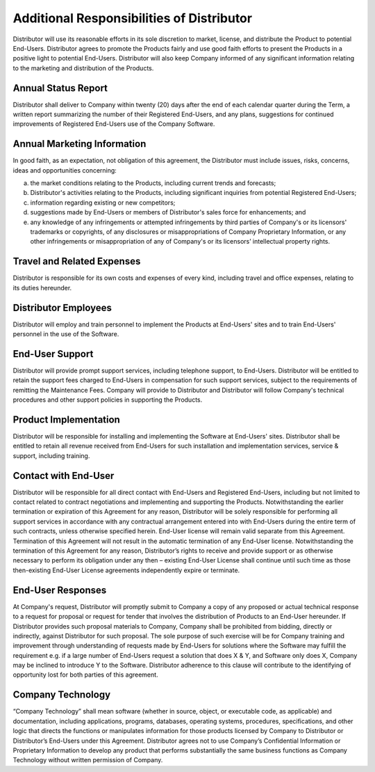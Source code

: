 Additional Responsibilities of Distributor
======================================================================

Distributor will use its reasonable efforts in its sole discretion to  market, license, and distribute the Product to potential End-Users. Distributor agrees to promote the Products fairly and use good faith efforts to present the Products in a positive light to potential End-Users. Distributor will also keep Company informed of any significant information relating to the marketing and distribution of the Products. 

Annual Status Report
~~~~~~~~~~~~~~~~~~~~~~~~~~~~~~~~~~~~~~~~~~~~~~~~~~~~~~~~

Distributor shall deliver to Company within twenty (20) days after the end of each calendar quarter during the Term, a written report summarizing the number of their Registered End-Users, and any plans, suggestions for continued improvements of Registered End-Users use of the Company Software. 

Annual Marketing Information
~~~~~~~~~~~~~~~~~~~~~~~~~~~~~~~~~~~~~~~~~~~~~~~~~~~~~~~~
In good faith, as an expectation, not obligation of this agreement, the Distributor must include issues, risks, concerns, ideas and opportunities concerning:

(a)	the market conditions relating to the Products, including current trends and forecasts;

(b)	Distributor's activities relating to the Products, including significant inquiries from potential Registered End-Users;

(c)	information regarding existing or new competitors;

(d)	suggestions made by End-Users or members of Distributor's sales force for enhancements; and

(e)	any knowledge of any infringements or attempted infringements by third parties of Company's or its licensors' trademarks or copyrights, of any disclosures or misappropriations of Company Proprietary Information, or any other infringements or misappropriation of any of Company's or its licensors’ intellectual property rights.


Travel and Related Expenses
~~~~~~~~~~~~~~~~~~~~~~~~~~~~~~~~~~~~~~~~~~~~~~~~~~~~~~~~~~

Distributor is responsible for its own costs and expenses of every kind, including travel and office expenses, relating to its duties hereunder.


Distributor Employees
~~~~~~~~~~~~~~~~~~~~~~~~~~~~~~~~~~~~~~~~~~~~~~~~~~~~~~

Distributor will employ and train personnel to implement the Products at End-Users' sites and to train End-Users' personnel in the use of the Software.

End-User Support
~~~~~~~~~~~~~~~~~~~~~~

Distributor will provide prompt support services, including telephone support, to End-Users. Distributor will be entitled to retain the support fees charged to End-Users in compensation for such support services, subject to the requirements of remitting the Maintenance Fees. Company will provide to Distributor and Distributor will follow Company's technical procedures and other support policies in supporting the Products.

Product Implementation
~~~~~~~~~~~~~~~~~~~~~~~~~~~~~~~~~~~~~~~~~~~~~~~~~~~~~~

Distributor will be responsible for installing and implementing the Software at End-Users' sites. Distributor shall be entitled to retain all revenue received from End-Users for such installation and implementation services, service & support, including training.

Contact with End-User
~~~~~~~~~~~~~~~~~~~~~~~~~~~~~~~~~~~~~~~~~~~~~~~~~~~~~~

Distributor will be responsible for all direct contact with End-Users and Registered End-Users, including but not limited to contact related to contract negotiations and implementing and supporting the Products. Notwithstanding the earlier termination or expiration of this Agreement for any reason, Distributor will be solely responsible for performing all support services in accordance with any contractual arrangement entered into with End-Users during the entire term of such contracts, unless otherwise specified herein.  End-User license will remain valid separate from this Agreement.  Termination of this Agreement will not result in the automatic termination of any End-User license.  Notwithstanding the termination of this Agreement for any reason, Distributor’s rights to receive and provide support or as otherwise necessary to perform its obligation under any then – existing End-User License shall continue until such time as those then-existing End-User License agreements independently expire or terminate.

End-User Responses
~~~~~~~~~~~~~~~~~~~~~~~~~~~~~~~~~~~~~~~~~~~~~~~~~~~~~~

At Company's request, Distributor will promptly submit to Company a copy of any proposed or actual technical response to a request for proposal or request for tender that involves the distribution of Products to an End-User hereunder.  If Distributor provides such proposal materials to Company, Company shall be prohibited from bidding, directly or indirectly, against Distributor for such proposal. The sole purpose of such exercise will be for Company training and improvement through understanding of requests made by End-Users for solutions where the Software may fulfill the requirement e.g. if a large number of End-Users request a solution that does X & Y, and Software only does X, Company may be inclined to introduce Y to the Software. Distributor adherence to this clause will contribute to the identifying of opportunity lost for both parties of this agreement.  

Company Technology
~~~~~~~~~~~~~~~~~~~~~~~~~~~~~~~~~~~~~~~~~~~~~~~~~~~~~~

“Company Technology” shall mean software (whether in source, object, or executable code, as applicable) and documentation, including applications, programs, databases, operating systems, procedures, specifications, and other logic that directs the functions or manipulates information for those products licensed by Company to Distributor or Distributor’s End-Users under this Agreement.  Distributor agrees not to use Company’s Confidential Information or Proprietary Information to develop any product that performs substantially the same business functions as Company Technology without written permission of Company. 









 
